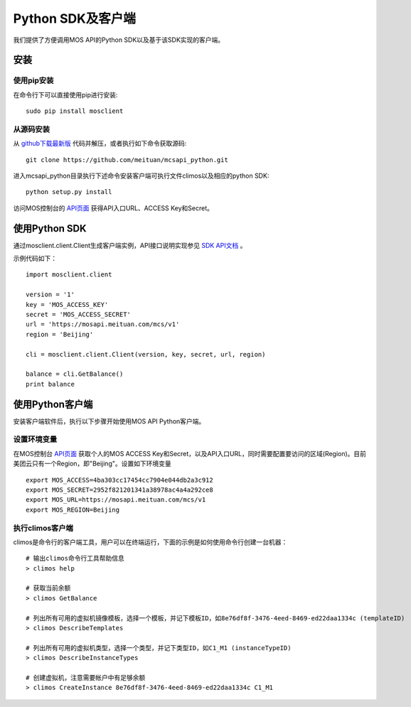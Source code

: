 Python SDK及客户端
==================

|readthedocs|

我们提供了方便调用MOS API的Python SDK以及基于该SDK实现的客户端。

安装
----

使用pip安装
~~~~~~~~~~~
在命令行下可以直接使用pip进行安装::

    sudo pip install mosclient

从源码安装
~~~~~~~~~~
从 `github下载最新版 <https://github.com/meituan/mcsapi_python/archive/master.zip>`_ 代码并解压，或者执行如下命令获取源码::

    git clone https://github.com/meituan/mcsapi_python.git

进入mcsapi_python目录执行下述命令安装客户端可执行文件climos以及相应的python SDK::

    python setup.py install

访问MOS控制台的 `API页面 <https://mos.meituan.com/console/#api>`_ 获得API入口URL、ACCESS Key和Secret。

使用Python SDK
--------------

通过mosclient.client.Client生成客户端实例，API接口说明实现参见 `SDK API文档 <http://mcsapi-python.readthedocs.org/zh_CN/latest/client.html>`_ 。

示例代码如下：

::

        import mosclient.client

        version = '1'
        key = 'MOS_ACCESS_KEY'
        secret = 'MOS_ACCESS_SECRET'
        url = 'https://mosapi.meituan.com/mcs/v1'
        region = 'Beijing'

        cli = mosclient.client.Client(version, key, secret, url, region)

        balance = cli.GetBalance()
        print balance


使用Python客户端
----------------

安装客户端软件后，执行以下步骤开始使用MOS API Python客户端。

设置环境变量
~~~~~~~~~~~~

在MOS控制台 `API页面 <https://mos.meituan.com/console/#api>`_ 获取个人的MOS ACCESS Key和Secret，以及API入口URL，同时需要配置要访问的区域(Region)。目前美团云只有一个Region，即"Beijing"。设置如下环境变量

::

   export MOS_ACCESS=4ba303cc17454cc7904e044db2a3c912
   export MOS_SECRET=2952f821201341a38978ac4a4a292ce8
   export MOS_URL=https://mosapi.meituan.com/mcs/v1
   export MOS_REGION=Beijing

执行climos客户端
~~~~~~~~~~~~~~~~

climos是命令行的客户端工具，用户可以在终端运行，下面的示例是如何使用命令行创建一台机器：

::

    # 输出climos命令行工具帮助信息
    > climos help

    # 获取当前余额
    > climos GetBalance

    # 列出所有可用的虚拟机镜像模板，选择一个模板，并记下模板ID，如8e76df8f-3476-4eed-8469-ed22daa1334c (templateID)
    > climos DescribeTemplates

    # 列出所有可用的虚拟机类型，选择一个类型，并记下类型ID，如C1_M1 (instanceTypeID)
    > climos DescribeInstanceTypes

    # 创建虚拟机，注意需要帐户中有足够余额
    > climos CreateInstance 8e76df8f-3476-4eed-8469-ed22daa1334c C1_M1


.. |readthedocs| image:: https://readthedocs.org/projects/mcsapi-python/badge/?version=latest
   :target: http://mcsapi-python.readthedocs.org/zh_CN/latest/
   :alt: Documentation Status
